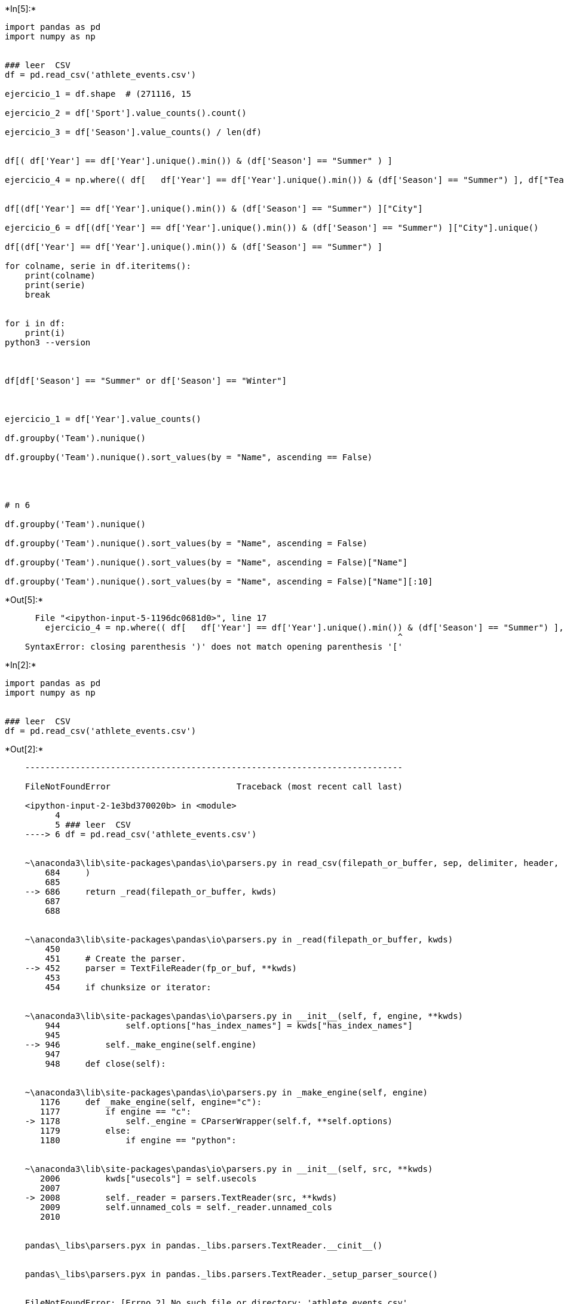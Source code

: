 +*In[5]:*+
[source, ipython3]
----
import pandas as pd
import numpy as np


### leer  CSV
df = pd.read_csv('athlete_events.csv')

ejercicio_1 = df.shape  # (271116, 15

ejercicio_2 = df['Sport'].value_counts().count()

ejercicio_3 = df['Season'].value_counts() / len(df)


df[( df['Year'] == df['Year'].unique().min()) & (df['Season'] == "Summer" ) ]

ejercicio_4 = np.where(( df[   df['Year'] == df['Year'].unique().min()) & (df['Season'] == "Summer") ], df["Team"] ], df["Team"]))


df[(df['Year'] == df['Year'].unique().min()) & (df['Season'] == "Summer") ]["City"]
                       
ejercicio_6 = df[(df['Year'] == df['Year'].unique().min()) & (df['Season'] == "Summer") ]["City"].unique()

df[(df['Year'] == df['Year'].unique().min()) & (df['Season'] == "Summer") ]

for colname, serie in df.iteritems():
    print(colname)
    print(serie)
    break


for i in df:
    print(i)
python3 --version



df[df['Season'] == "Summer" or df['Season'] == "Winter"]



ejercicio_1 = df['Year'].value_counts()

df.groupby('Team').nunique()

df.groupby('Team').nunique().sort_values(by = "Name", ascending == False)




# n 6

df.groupby('Team').nunique()

df.groupby('Team').nunique().sort_values(by = "Name", ascending = False)

df.groupby('Team').nunique().sort_values(by = "Name", ascending = False)["Name"]

df.groupby('Team').nunique().sort_values(by = "Name", ascending = False)["Name"][:10]
----


+*Out[5]:*+
----

      File "<ipython-input-5-1196dc0681d0>", line 17
        ejercicio_4 = np.where(( df[   df['Year'] == df['Year'].unique().min()) & (df['Season'] == "Summer") ], df["Team"] ], df["Team"]))
                                                                              ^
    SyntaxError: closing parenthesis ')' does not match opening parenthesis '['
    

----


+*In[2]:*+
[source, ipython3]
----
import pandas as pd
import numpy as np


### leer  CSV
df = pd.read_csv('athlete_events.csv')

----


+*Out[2]:*+
----

    ---------------------------------------------------------------------------

    FileNotFoundError                         Traceback (most recent call last)

    <ipython-input-2-1e3bd370020b> in <module>
          4 
          5 ### leer  CSV
    ----> 6 df = pd.read_csv('athlete_events.csv')
    

    ~\anaconda3\lib\site-packages\pandas\io\parsers.py in read_csv(filepath_or_buffer, sep, delimiter, header, names, index_col, usecols, squeeze, prefix, mangle_dupe_cols, dtype, engine, converters, true_values, false_values, skipinitialspace, skiprows, skipfooter, nrows, na_values, keep_default_na, na_filter, verbose, skip_blank_lines, parse_dates, infer_datetime_format, keep_date_col, date_parser, dayfirst, cache_dates, iterator, chunksize, compression, thousands, decimal, lineterminator, quotechar, quoting, doublequote, escapechar, comment, encoding, dialect, error_bad_lines, warn_bad_lines, delim_whitespace, low_memory, memory_map, float_precision)
        684     )
        685 
    --> 686     return _read(filepath_or_buffer, kwds)
        687 
        688 
    

    ~\anaconda3\lib\site-packages\pandas\io\parsers.py in _read(filepath_or_buffer, kwds)
        450 
        451     # Create the parser.
    --> 452     parser = TextFileReader(fp_or_buf, **kwds)
        453 
        454     if chunksize or iterator:
    

    ~\anaconda3\lib\site-packages\pandas\io\parsers.py in __init__(self, f, engine, **kwds)
        944             self.options["has_index_names"] = kwds["has_index_names"]
        945 
    --> 946         self._make_engine(self.engine)
        947 
        948     def close(self):
    

    ~\anaconda3\lib\site-packages\pandas\io\parsers.py in _make_engine(self, engine)
       1176     def _make_engine(self, engine="c"):
       1177         if engine == "c":
    -> 1178             self._engine = CParserWrapper(self.f, **self.options)
       1179         else:
       1180             if engine == "python":
    

    ~\anaconda3\lib\site-packages\pandas\io\parsers.py in __init__(self, src, **kwds)
       2006         kwds["usecols"] = self.usecols
       2007 
    -> 2008         self._reader = parsers.TextReader(src, **kwds)
       2009         self.unnamed_cols = self._reader.unnamed_cols
       2010 
    

    pandas\_libs\parsers.pyx in pandas._libs.parsers.TextReader.__cinit__()
    

    pandas\_libs\parsers.pyx in pandas._libs.parsers.TextReader._setup_parser_source()
    

    FileNotFoundError: [Errno 2] No such file or directory: 'athlete_events.csv'

----


+*In[ ]:*+
[source, ipython3]
----
df

----


+*In[6]:*+
[source, ipython3]
----
import pandas as pd
import numpy as np


### leer  CSV
df = pd.read_csv('C:/Users/frien/OneDrive/Documentos/Yonathan/Estudios/DataScience/DesafioLatam/Introduccion a la Programacion con Python/4.- Estructura de datos/Desafios/Juego olimpico/athlete_events.csv')
----


+*In[5]:*+
[source, ipython3]
----
df
----


+*Out[5]:*+
----
[cols=",,,,,,,,,,,,,,,",options="header",]
|===
| |ID |Name |Sex |Age |Height |Weight |Team |NOC |Games |Year |Season
|City |Sport |Event |Medal
|0 |1 |A Dijiang |M |24.0 |180.0 |80.0 |China |CHN |1992 Summer |1992
|Summer |Barcelona |Basketball |Basketball Men's Basketball |NaN

|1 |2 |A Lamusi |M |23.0 |170.0 |60.0 |China |CHN |2012 Summer |2012
|Summer |London |Judo |Judo Men's Extra-Lightweight |NaN

|2 |3 |Gunnar Nielsen Aaby |M |24.0 |NaN |NaN |Denmark |DEN |1920 Summer
|1920 |Summer |Antwerpen |Football |Football Men's Football |NaN

|3 |4 |Edgar Lindenau Aabye |M |34.0 |NaN |NaN |Denmark/Sweden |DEN
|1900 Summer |1900 |Summer |Paris |Tug-Of-War |Tug-Of-War Men's
Tug-Of-War |Gold

|4 |5 |Christine Jacoba Aaftink |F |21.0 |185.0 |82.0 |Netherlands |NED
|1988 Winter |1988 |Winter |Calgary |Speed Skating |Speed Skating
Women's 500 metres |NaN

|... |... |... |... |... |... |... |... |... |... |... |... |... |...
|... |...

|271111 |135569 |Andrzej ya |M |29.0 |179.0 |89.0 |Poland-1 |POL |1976
Winter |1976 |Winter |Innsbruck |Luge |Luge Mixed (Men)'s Doubles |NaN

|271112 |135570 |Piotr ya |M |27.0 |176.0 |59.0 |Poland |POL |2014
Winter |2014 |Winter |Sochi |Ski Jumping |Ski Jumping Men's Large Hill,
Individual |NaN

|271113 |135570 |Piotr ya |M |27.0 |176.0 |59.0 |Poland |POL |2014
Winter |2014 |Winter |Sochi |Ski Jumping |Ski Jumping Men's Large Hill,
Team |NaN

|271114 |135571 |Tomasz Ireneusz ya |M |30.0 |185.0 |96.0 |Poland |POL
|1998 Winter |1998 |Winter |Nagano |Bobsleigh |Bobsleigh Men's Four |NaN

|271115 |135571 |Tomasz Ireneusz ya |M |34.0 |185.0 |96.0 |Poland |POL
|2002 Winter |2002 |Winter |Salt Lake City |Bobsleigh |Bobsleigh Men's
Four |NaN
|===

271116 rows × 15 columns
----


+*In[6]:*+
[source, ipython3]
----
df[( df['Year'] == df['Year'].unique().min()) & (df['Season'] == "Summer" ) ]
----


+*Out[6]:*+
----
[cols=",,,,,,,,,,,,,,,",options="header",]
|===
| |ID |Name |Sex |Age |Height |Weight |Team |NOC |Games |Year |Season
|City |Sport |Event |Medal
|3079 |1724 |Aristidis Akratopoulos |M |NaN |NaN |NaN |Greece |GRE |1896
Summer |1896 |Summer |Athina |Tennis |Tennis Men's Singles |NaN

|3080 |1724 |Aristidis Akratopoulos |M |NaN |NaN |NaN |Greece-3 |GRE
|1896 Summer |1896 |Summer |Athina |Tennis |Tennis Men's Doubles |NaN

|3081 |1725 |Konstantinos "Kostas" Akratopoulos |M |NaN |NaN |NaN
|Greece |GRE |1896 Summer |1896 |Summer |Athina |Tennis |Tennis Men's
Singles |NaN

|3082 |1725 |Konstantinos "Kostas" Akratopoulos |M |NaN |NaN |NaN
|Greece-3 |GRE |1896 Summer |1896 |Summer |Athina |Tennis |Tennis Men's
Doubles |NaN

|7348 |4113 |Anastasios Andreou |M |NaN |NaN |NaN |Greece |GRE |1896
Summer |1896 |Summer |Athina |Athletics |Athletics Men's 110 metres
Hurdles |NaN

|... |... |... |... |... |... |... |... |... |... |... |... |... |...
|... |...

|270473 |135285 |Khristos Zoumis |M |NaN |NaN |NaN |Greece |GRE |1896
Summer |1896 |Summer |Athina |Athletics |Athletics Men's Triple Jump
|NaN

|270914 |135481 |Jules Alexis "Louis" Zutter |M |30.0 |NaN |NaN
|Switzerland |SUI |1896 Summer |1896 |Summer |Athina |Gymnastics
|Gymnastics Men's Horse Vault |Silver

|270915 |135481 |Jules Alexis "Louis" Zutter |M |30.0 |NaN |NaN
|Switzerland |SUI |1896 Summer |1896 |Summer |Athina |Gymnastics
|Gymnastics Men's Parallel Bars |Silver

|270916 |135481 |Jules Alexis "Louis" Zutter |M |30.0 |NaN |NaN
|Switzerland |SUI |1896 Summer |1896 |Summer |Athina |Gymnastics
|Gymnastics Men's Horizontal Bar |NaN

|270917 |135481 |Jules Alexis "Louis" Zutter |M |30.0 |NaN |NaN
|Switzerland |SUI |1896 Summer |1896 |Summer |Athina |Gymnastics
|Gymnastics Men's Pommelled Horse |Gold
|===

380 rows × 15 columns
----


+*In[7]:*+
[source, ipython3]
----
df[(df['Year'] == df['Year'].unique().min()) & (df['Season'] == "Summer") ]["City"]
----


+*Out[7]:*+
----3079      Athina
3080      Athina
3081      Athina
3082      Athina
7348      Athina
           ...  
270473    Athina
270914    Athina
270915    Athina
270916    Athina
270917    Athina
Name: City, Length: 380, dtype: object----


+*In[8]:*+
[source, ipython3]
----
df[(df['Year'] == df['Year'].unique().min()) & (df['Season'] == "Summer") ]["City"].unique()
----


+*Out[8]:*+
----array(['Athina'], dtype=object)----


+*In[9]:*+
[source, ipython3]
----
df.groupby('Team').nunique().sort_values(by = "Name", ascending = False)["Name"][:10]
----


+*Out[9]:*+
----Team
United States    9114
France           5777
Great Britain    5758
Italy            4688
Germany          4569
Canada           4546
Japan            3981
Australia        3766
Sweden           3613
Poland           2932
Name: Name, dtype: int64----


+*In[12]:*+
[source, ipython3]
----
df[(df['Year'] == df['Year'].unique().min()) & (df['Season'] == "Summer") ]["Winter"].unique()
----


+*Out[12]:*+
----

    ---------------------------------------------------------------------------

    KeyError                                  Traceback (most recent call last)

    ~\anaconda3\lib\site-packages\pandas\core\indexes\base.py in get_loc(self, key, method, tolerance)
       2894             try:
    -> 2895                 return self._engine.get_loc(casted_key)
       2896             except KeyError as err:
    

    pandas\_libs\index.pyx in pandas._libs.index.IndexEngine.get_loc()
    

    pandas\_libs\index.pyx in pandas._libs.index.IndexEngine.get_loc()
    

    pandas\_libs\hashtable_class_helper.pxi in pandas._libs.hashtable.PyObjectHashTable.get_item()
    

    pandas\_libs\hashtable_class_helper.pxi in pandas._libs.hashtable.PyObjectHashTable.get_item()
    

    KeyError: 'Winter'

    
    The above exception was the direct cause of the following exception:
    

    KeyError                                  Traceback (most recent call last)

    <ipython-input-12-e2d9dfe3409f> in <module>
    ----> 1 df[(df['Year'] == df['Year'].unique().min()) & (df['Season'] == "Summer") ]["Winter"].unique()
    

    ~\anaconda3\lib\site-packages\pandas\core\frame.py in __getitem__(self, key)
       2900             if self.columns.nlevels > 1:
       2901                 return self._getitem_multilevel(key)
    -> 2902             indexer = self.columns.get_loc(key)
       2903             if is_integer(indexer):
       2904                 indexer = [indexer]
    

    ~\anaconda3\lib\site-packages\pandas\core\indexes\base.py in get_loc(self, key, method, tolerance)
       2895                 return self._engine.get_loc(casted_key)
       2896             except KeyError as err:
    -> 2897                 raise KeyError(key) from err
       2898 
       2899         if tolerance is not None:
    

    KeyError: 'Winter'

----


+*In[28]:*+
[source, ipython3]
----
df[(df['Year'] == df['Year'].unique().min()) & (df['Season'] == "Winter") ]["City"].unique()
----


+*Out[28]:*+
----array([], dtype=object)----


+*In[14]:*+
[source, ipython3]
----
df[(df['Year'] == df['Year'].unique().min()) & (df['Season'] == "Winter") ]["City"]
----


+*Out[14]:*+
----Series([], Name: City, dtype: object)----


+*In[16]:*+
[source, ipython3]
----
df[(df['Year'] == df['Year'].unique().max()) & (df['Season'] == "Winter") ]
----


+*Out[16]:*+
----
[cols=",,,,,,,,,,,,,,,",options="header",]
|===
| |ID |Name |Sex |Age |Height |Weight |Team |NOC |Games |Year |Season
|City |Sport |Event |Medal
|===
----


+*In[17]:*+
[source, ipython3]
----
df[ (df['Season'] == "Winter") ]
----


+*Out[17]:*+
----
[cols=",,,,,,,,,,,,,,,",options="header",]
|===
| |ID |Name |Sex |Age |Height |Weight |Team |NOC |Games |Year |Season
|City |Sport |Event |Medal
|4 |5 |Christine Jacoba Aaftink |F |21.0 |185.0 |82.0 |Netherlands |NED
|1988 Winter |1988 |Winter |Calgary |Speed Skating |Speed Skating
Women's 500 metres |NaN

|5 |5 |Christine Jacoba Aaftink |F |21.0 |185.0 |82.0 |Netherlands |NED
|1988 Winter |1988 |Winter |Calgary |Speed Skating |Speed Skating
Women's 1,000 metres |NaN

|6 |5 |Christine Jacoba Aaftink |F |25.0 |185.0 |82.0 |Netherlands |NED
|1992 Winter |1992 |Winter |Albertville |Speed Skating |Speed Skating
Women's 500 metres |NaN

|7 |5 |Christine Jacoba Aaftink |F |25.0 |185.0 |82.0 |Netherlands |NED
|1992 Winter |1992 |Winter |Albertville |Speed Skating |Speed Skating
Women's 1,000 metres |NaN

|8 |5 |Christine Jacoba Aaftink |F |27.0 |185.0 |82.0 |Netherlands |NED
|1994 Winter |1994 |Winter |Lillehammer |Speed Skating |Speed Skating
Women's 500 metres |NaN

|... |... |... |... |... |... |... |... |... |... |... |... |... |...
|... |...

|271111 |135569 |Andrzej ya |M |29.0 |179.0 |89.0 |Poland-1 |POL |1976
Winter |1976 |Winter |Innsbruck |Luge |Luge Mixed (Men)'s Doubles |NaN

|271112 |135570 |Piotr ya |M |27.0 |176.0 |59.0 |Poland |POL |2014
Winter |2014 |Winter |Sochi |Ski Jumping |Ski Jumping Men's Large Hill,
Individual |NaN

|271113 |135570 |Piotr ya |M |27.0 |176.0 |59.0 |Poland |POL |2014
Winter |2014 |Winter |Sochi |Ski Jumping |Ski Jumping Men's Large Hill,
Team |NaN

|271114 |135571 |Tomasz Ireneusz ya |M |30.0 |185.0 |96.0 |Poland |POL
|1998 Winter |1998 |Winter |Nagano |Bobsleigh |Bobsleigh Men's Four |NaN

|271115 |135571 |Tomasz Ireneusz ya |M |34.0 |185.0 |96.0 |Poland |POL
|2002 Winter |2002 |Winter |Salt Lake City |Bobsleigh |Bobsleigh Men's
Four |NaN
|===

48564 rows × 15 columns
----


+*In[9]:*+
[source, ipython3]
----
df[ (df['Season'] == "Winter")]
----


+*Out[9]:*+
----
[cols=",,,,,,,,,,,,,,,",options="header",]
|===
| |ID |Name |Sex |Age |Height |Weight |Team |NOC |Games |Year |Season
|City |Sport |Event |Medal
|4 |5 |Christine Jacoba Aaftink |F |21.0 |185.0 |82.0 |Netherlands |NED
|1988 Winter |1988 |Winter |Calgary |Speed Skating |Speed Skating
Women's 500 metres |NaN

|5 |5 |Christine Jacoba Aaftink |F |21.0 |185.0 |82.0 |Netherlands |NED
|1988 Winter |1988 |Winter |Calgary |Speed Skating |Speed Skating
Women's 1,000 metres |NaN

|6 |5 |Christine Jacoba Aaftink |F |25.0 |185.0 |82.0 |Netherlands |NED
|1992 Winter |1992 |Winter |Albertville |Speed Skating |Speed Skating
Women's 500 metres |NaN

|7 |5 |Christine Jacoba Aaftink |F |25.0 |185.0 |82.0 |Netherlands |NED
|1992 Winter |1992 |Winter |Albertville |Speed Skating |Speed Skating
Women's 1,000 metres |NaN

|8 |5 |Christine Jacoba Aaftink |F |27.0 |185.0 |82.0 |Netherlands |NED
|1994 Winter |1994 |Winter |Lillehammer |Speed Skating |Speed Skating
Women's 500 metres |NaN

|... |... |... |... |... |... |... |... |... |... |... |... |... |...
|... |...

|271111 |135569 |Andrzej ya |M |29.0 |179.0 |89.0 |Poland-1 |POL |1976
Winter |1976 |Winter |Innsbruck |Luge |Luge Mixed (Men)'s Doubles |NaN

|271112 |135570 |Piotr ya |M |27.0 |176.0 |59.0 |Poland |POL |2014
Winter |2014 |Winter |Sochi |Ski Jumping |Ski Jumping Men's Large Hill,
Individual |NaN

|271113 |135570 |Piotr ya |M |27.0 |176.0 |59.0 |Poland |POL |2014
Winter |2014 |Winter |Sochi |Ski Jumping |Ski Jumping Men's Large Hill,
Team |NaN

|271114 |135571 |Tomasz Ireneusz ya |M |30.0 |185.0 |96.0 |Poland |POL
|1998 Winter |1998 |Winter |Nagano |Bobsleigh |Bobsleigh Men's Four |NaN

|271115 |135571 |Tomasz Ireneusz ya |M |34.0 |185.0 |96.0 |Poland |POL
|2002 Winter |2002 |Winter |Salt Lake City |Bobsleigh |Bobsleigh Men's
Four |NaN
|===

48564 rows × 15 columns
----


+*In[11]:*+
[source, ipython3]
----
df[(df['Year'] == df['Year'].unique().min()) | (df['Season'] == "Winter") ]["City"].unique()
----


+*Out[11]:*+
----array(['Calgary', 'Albertville', 'Lillehammer', 'Salt Lake City',
       'Lake Placid', 'Sochi', 'Nagano', 'Torino', 'Squaw Valley',
       'Innsbruck', 'Sarajevo', 'Oslo', "Cortina d'Ampezzo", 'Vancouver',
       'Grenoble', 'Sapporo', 'Chamonix', 'Sankt Moritz',
       'Garmisch-Partenkirchen', 'Athina'], dtype=object)----


+*In[26]:*+
[source, ipython3]
----
df[df['Year'] == df['Year'].unique().min()]["Season"].unique()
----


+*Out[26]:*+
----array(['Summer'], dtype=object)----


+*In[34]:*+
[source, ipython3]
----
df['Medal'].unique()
----


+*Out[34]:*+
----array([nan, 'Gold', 'Bronze', 'Silver'], dtype=object)----


+*In[57]:*+
[source, ipython3]
----
 df[df['Medal'] == "Bronze" ]["Name"].count()
----


+*Out[57]:*+
----13295----


+*In[58]:*+
[source, ipython3]
----
df.groupby('Medal').nunique().sort_values(by = "Name", ascending = False)["Name"] / len(df)
----


+*Out[58]:*+
----Medal
Bronze    0.043771
Silver    0.042159
Gold      0.038408
Name: Name, dtype: float64----


+*In[60]:*+
[source, ipython3]
----
df.groupby('Medal').nunique()["Name"] / len(df)
----


+*Out[60]:*+
----Medal
Bronze    0.043771
Gold      0.038408
Silver    0.042159
Name: Name, dtype: float64----


+*In[61]:*+
[source, ipython3]
----
df[(df['Year'] == df['Year'].unique().min()) & (df['Season'] == "Summer") ]["Team"].unique()
----


+*Out[61]:*+
----array(['Greece', 'Greece-3', 'Great Britain', 'Switzerland',
       'United States', 'Germany', 'Great Britain/Germany', 'France',
       'Greece-1', 'Hungary', 'Australia', 'Australia/Great Britain',
       'Austria', 'Denmark', 'Ethnikos Gymnastikos Syllogos', 'Greece-2',
       'Italy', 'Sweden'], dtype=object)----


+*In[67]:*+
[source, ipython3]
----
df.groupby('Year').nunique()
----


+*Out[67]:*+
----
ID

Name

Sex

Age

Height

Weight

Team

NOC

Games

Season

City

Sport

Event

Medal

Year

1896

176

176

1

20

13

12

18

12

1

1

1

9

43

3

1900

1224

1220

2

48

24

27

190

31

1

1

1

20

90

3

1904

650

650

2

49

27

41

79

15

1

1

1

18

95

3

1906

841

841

2

39

26

39

52

21

1

1

1

13

74

3

1908

2024

2024

2

46

37

57

73

22

1

1

1

24

109

3

1912

2409

2409

2

51

39

62

102

29

1

1

1

17

107

3

1920

2676

2675

2

49

44

69

72

29

1

1

1

25

158

3

1924

3565

3565

2

60

44

71

93

46

2

2

2

30

148

3

1928

3703

3702

2

62

49

70

85

46

2

2

2

25

136

3

1932

2174

2174

2

67

48

65

72

47

2

2

2

25

145

3

1936

5142

5138

2

62

50

82

132

50

2

2

2

32

167

3

1948

5068

5068

2

66

46

84

131

61

2

2

2

29

175

3

1952

5622

5621

2

52

54

111

155

69

2

2

2

27

171

3

1956

4167

4166

2

51

60

102

149

75

2

2

3

27

175

3

1960

6017

6012

2

54

65

124

196

84

2

2

2

27

177

3

1964

6230

6226

2

48

66

118

199

94

2

2

2

31

197

3

1968

6717

6711

2

53

70

122

145

112

2

2

2

30

207

3

1972

8122

8111

2

51

73

128

157

121

2

2

2

33

228

3

1976

7200

7194

2

48

76

131

126

93

2

2

2

33

235

3

1980

6330

6323

2

43

80

135

111

90

2

2

2

33

241

3

1984

8067

8057

2

46

77

127

179

148

2

2

2

35

260

3

1988

9873

9860

2

49

82

139

211

160

2

2

2

37

283

3

1992

11183

11172

2

50

81

143

239

170

2

2

2

41

314

3

1994

1738

1738

2

29

50

86

101

67

1

1

1

12

61

3

1996

10339

10324

2

47

80

152

246

197

1

1

1

31

271

3

1998

2179

2178

2

31

53

85

106

72

1

1

1

14

68

3

2000

10647

10639

2

44

82

159

243

200

1

1

1

34

300

3

2002

2399

2397

2

31

52

78

114

77

1

1

1

15

78

3

2004

10557

10537

2

44

81

154

260

201

1

1

1

34

301

3

2006

2494

2494

2

37

52

81

113

79

1

1

1

15

84

3

2008

10899

10880

2

50

82

141

292

204

1

1

1

34

302

3

2010

2536

2535

2

35

53

78

116

82

1

1

1

15

86

3

2012

10517

10502

2

48

77

132

245

205

1

1

1

32

302

3

2014

2745

2744

2

35

55

73

119

89

1

1

1

15

98

3

2016

11179

11174

2

48

78

123

249

207

1

1

1

34

306

3
----
